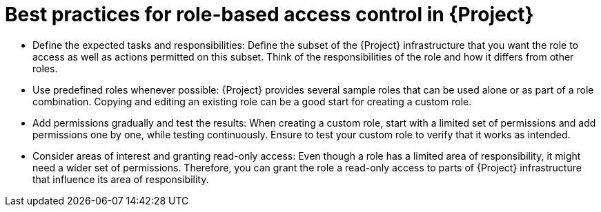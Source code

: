 [id="best-practices-for-role-based-access-control-in-{project-context}_{context}"]
= Best practices for role-based access control in {Project}

* Define the expected tasks and responsibilities:
Define the subset of the {Project} infrastructure that you want the role to access as well as actions permitted on this subset.
Think of the responsibilities of the role and how it differs from other roles.

* Use predefined roles whenever possible:
{Project} provides several sample roles that can be used alone or as part of a role combination.
Copying and editing an existing role can be a good start for creating a custom role.

* Add permissions gradually and test the results:
When creating a custom role, start with a limited set of permissions and add permissions one by one, while testing continuously.
Ensure to test your custom role to verify that it works as intended.

* Consider areas of interest and granting read-only access:
Even though a role has a limited area of responsibility, it might need a wider set of permissions.
Therefore, you can grant the role a read-only access to parts of {Project} infrastructure that influence its area of responsibility.

